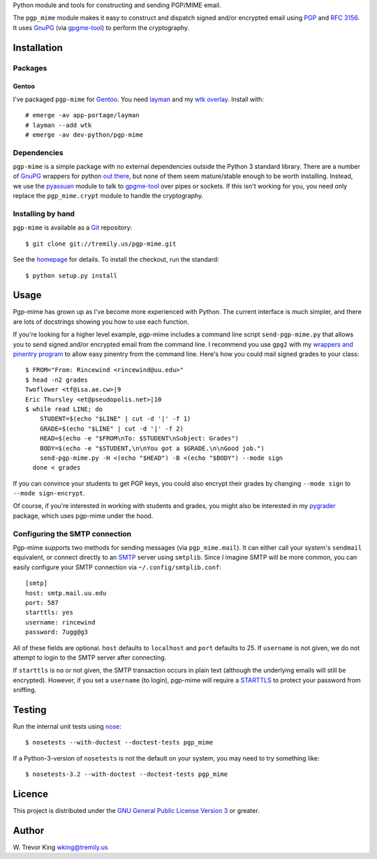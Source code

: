 Python module and tools for constructing and sending PGP/MIME email.

The ``pgp_mime`` module makes it easy to construct and dispatch signed
and/or encrypted email using PGP_ and :RFC:`3156`.  It uses GnuPG_
(via `gpgme-tool`_) to perform the cryptography.

Installation
============

Packages
--------

Gentoo
~~~~~~

I've packaged ``pgp-mime`` for Gentoo_.  You need layman_ and
my `wtk overlay`_.  Install with::

  # emerge -av app-portage/layman
  # layman --add wtk
  # emerge -av dev-python/pgp-mime

Dependencies
------------

``pgp-mime`` is a simple package with no external dependencies outside
the Python 3 standard library.  There are a number of GnuPG_ wrappers
for python `out there`__, but none of them seem mature/stable enough
to be worth installing.  Instead, we use the `pyassuan`_ module to
talk to `gpgme-tool`_ over pipes or sockets.  If this isn't working
for you, you need only replace the ``pgp_mime.crypt`` module to handle
the cryptography.

__ wrappers_

Installing by hand
------------------

``pgp-mime`` is available as a Git_ repository::

  $ git clone git://tremily.us/pgp-mime.git

See the homepage_ for details.  To install the checkout, run the
standard::

  $ python setup.py install

Usage
=====

Pgp-mime has grown up as I've become more experienced with Python.
The current interface is much simpler, and there are lots of
docstrings showing you how to use each function.

If you're looking for a higher level example, pgp-mime includes a
command line script ``send-pgp-mime.py`` that allows you to send
signed and/or encrypted email from the command line.  I recommend you
use ``gpg2`` with my `wrappers and pinentry program`_ to allow easy
pinentry from the command line.  Here's how you could mail signed
grades to your class::

  $ FROM="From: Rincewind <rincewind@uu.edu>"
  $ head -n2 grades
  Twoflower <tf@isa.ae.cw>|9
  Eric Thursley <et@pseudopolis.net>|10
  $ while read LINE; do
      STUDENT=$(echo "$LINE" | cut -d '|' -f 1)
      GRADE=$(echo "$LINE" | cut -d '|' -f 2)
      HEAD=$(echo -e "$FROM\nTo: $STUDENT\nSubject: Grades")
      BODY=$(echo -e "$STUDENT,\n\nYou got a $GRADE.\n\nGood job.")
      send-pgp-mime.py -H <(echo "$HEAD") -B <(echo "$BODY") --mode sign
    done < grades

If you can convince your students to get PGP keys, you could also
encrypt their grades by changing ``--mode sign`` to ``--mode
sign-encrypt``.

Of course, if you're interested in working with students and grades,
you might also be interested in my `pygrader`_ package, which uses
pgp-mime under the hood.

Configuring the SMTP connection
-------------------------------

Pgp-mime supports two methods for sending messages (via
``pgp_mime.mail``).  It can either call your system's ``sendmail``
equivalent, or connect directly to an SMTP_ server using ``smtplib``.
Since I imagine SMTP will be more common, you can easily configure
your SMTP connection via ``~/.config/smtplib.conf``::

  [smtp]
  host: smtp.mail.uu.edu
  port: 587
  starttls: yes
  username: rincewind
  password: 7ugg@g3

All of these fields are optional.  ``host`` defaults to ``localhost``
and ``port`` defaults to 25.  If ``username`` is not given, we do not
attempt to login to the SMTP server after connecting.

If ``starttls`` is ``no`` or not given, the SMTP transaction occurs in
plain text (although the underlying emails will still be encrypted).
However, if you set a ``username`` (to login), pgp-mime will require a
STARTTLS_ to protect your password from sniffing.

Testing
=======

Run the internal unit tests using nose_::

  $ nosetests --with-doctest --doctest-tests pgp_mime

If a Python-3-version of ``nosetests`` is not the default on your
system, you may need to try something like::

  $ nosetests-3.2 --with-doctest --doctest-tests pgp_mime

Licence
=======

This project is distributed under the `GNU General Public License
Version 3`_ or greater.

Author
======

W. Trevor King
wking@tremily.us

.. _PGP: http://en.wikipedia.org/wiki/Pretty_Good_Privacy
.. _Gentoo: http://www.gentoo.org/
.. _layman: http://layman.sourceforge.net/
.. _wtk overlay: http://blog.tremily.us/posts/Gentoo_overlay/
.. _wrappers: http://wiki.python.org/moin/GnuPrivacyGuard
.. _pyassuan: http://blog.tremily.us/posts/pyassuan/
.. _gpgme-tool:
  http://git.gnupg.org/cgi-bin/gitweb.cgi?p=gpgme.git;a=blob;f=src/gpgme-tool.c;hb=HEAD
.. _Git: http://git-scm.com/
.. _homepage: http://blog.tremily.us/posts/pgp-mime/
.. _wrappers and pinentry program: http://blog.tremily.us/posts/gpg-agent/
.. _pygrader: http://blog.tremily.us/posts/pygrader/
.. _SMTP: http://en.wikipedia.org/wiki/Simple_Mail_Transfer_Protocol
.. _STARTTLS: http://en.wikipedia.org/wiki/STARTTLS
.. _GnuPG: http://www.gnupg.org/
.. _nose: http://readthedocs.org/docs/nose/en/latest/
.. _GNU General Public License Version 3: http://www.gnu.org/licenses/gpl.html
